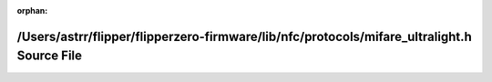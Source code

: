 .. meta::b7243adca42271b93c66c97f7bf08c35d1d11cdde644a65469167b1f04db08a6fa8fe0700c1b0a7e9e4e5e1d8b013b207a1fafd6f853ee88ff01d3037a416ea5

:orphan:

.. title:: Flipper Zero Firmware: /Users/astrr/flipper/flipperzero-firmware/lib/nfc/protocols/mifare_ultralight.h Source File

/Users/astrr/flipper/flipperzero-firmware/lib/nfc/protocols/mifare\_ultralight.h Source File
============================================================================================

.. container:: doxygen-content

   
   .. raw:: html
     :file: mifare__ultralight_8h_source.html
